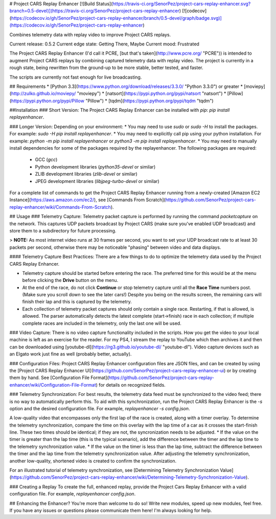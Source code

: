 # Project CARS Replay Enhancer [![Build Status](https://travis-ci.org/SenorPez/project-cars-replay-enhancer.svg?branch=0.5-devel)](https://travis-ci.org/SenorPez/project-cars-replay-enhancer) [![codecov](https://codecov.io/gh/SenorPez/project-cars-replay-enhancer/branch/0.5-devel/graph/badge.svg)](https://codecov.io/gh/SenorPez/project-cars-replay-enhancer)

Combines telemetry data with replay video to improve Project CARS replays.

Current release: 0.5.2  
Current edge state: Getting There, Maybe  
Current mood: Frustrated

The Project CARS Replay Enhancer (I'd call it PCRE, [but that's taken](http://www.pcre.org/ "PCRE")) is intended to augment Project CARS replays by combining captured telemetry data with replay video. The project is currently in a rough state, being rewritten from the ground-up to be more stable, better tested, and faster.

The scripts are currently not fast enough for live broadcasting.

## Requirements
* [Python 3.3](https://www.python.org/download/releases/3.3.0/ "Python 3.3.0") or greater
* [moviepy](http://zulko.github.io/moviepy/ "moviepy")
* [natsort](https://pypi.python.org/pypi/natsort "natsort")
* [Pillow](https://pypi.python.org/pypi/Pillow "Pillow")
* [tqdm](https://pypi.python.org/pypi/tqdm "tqdm")

##Installation
### Short Version:
The Project CARS Replay Enhancer can be installed with `pip`: `pip install replayenhancer`.

### Longer Version:
Depending on your environment:
* You may need to use `sudo` or `sudo -H` to install the packages. For example: `sudo -H pip install replayenhancer`.
* You may need to explicitly call pip using your python installation. For example: `python -m pip install replayenhancer` or `python3 -m pip install replayenhancer`.
* You may need to manually install dependencies for some of the packages required by the replayenhancer. The following packages are required:
    * GCC (`gcc`)
    * Python development libraries (`python35-devel` or similar)
    * ZLIB development libraries (`zlib-devel` or similar)
    * JPEG development libraries (`libjpeg-turbo-devel` or similar)

For a complete list of commands to get the Project CARS Replay Enhancer running from a newly-created [Amazon EC2 Instance](https://aws.amazon.com/ec2/), see [Commands From Scratch](https://github.com/SenorPez/project-cars-replay-enhancer/wiki/Commands-From-Scratch).

## Usage
### Telemetry Capture:
Telemetry packet capture is performed by running the command `packetcapture` on the network. This captures UDP packets broadcast by Project CARS (make sure you've enabled UDP broadcast) and store them to a subdirectory for future processing.

> **NOTE:** As most internet video runs at 30 frames per second, you want to set your UDP broadcast rate to at least 30 packets per second, otherwise there may be noticeable "phasing" between video and data displays.

#### Telemetry Capture Best Practices:
There are a few things to do to optimize the telemetry data used by the Project CARS Replay Enhancer.

* Telemetry capture should be started before entering the race. The preferred time for this would be at the menu before clicking the **Drive** button on the menu.
* At the end of the race, do not click **Continue** or stop telemetry capture until all the **Race Time** numbers post. (Make sure you scroll down to see the later cars!) Despite you being on the results screen, the remaining cars will finish their lap and this is captured by the telemetry.
* Each collection of telemetry packet captures should only contain a single race. Restarting, if that is allowed, is allowed. The parser automatically detects the latest complete (start->finish) race in each collection; if multiple complete races are included in the telemetry, only the last one will be used.

### Video Capture:
There is no video capture functionality included in the scripts. How you get the video to your local machine is left as an exercise for the reader. For my PS4, I stream the replay to YouTube which then archives it and then can be downloaded using [youtube-dl](https://rg3.github.io/youtube-dl/ "youtube-dl"). Video capture devices such as an Elgato work just fine as well (probably better, actually).

### Configuration Files:
Project CARS Replay Enhancer configuration files are JSON files, and can be created by using the [Project CARS Replay Enhancer UI](https://github.com/SenorPez/project-cars-replay-enhancer-ui) or by creating them by hand. See [Configuration File Format](https://github.com/SenorPez/project-cars-replay-enhancer/wiki/Configuration-File-Format) for details on recognized fields.

### Telemetry Synchronization:
For best results, the telemetry data feed must be synchronized to the video feed; there is no way to automatically perform this. To aid with this synchronization, run the Project CARS Replay Enhancer is the `-s` option and the desired configuration file. For example, `replayenhancer -s config.json`.

A low-quality video that encompasses only the first lap of the race is created, along with a timer overlay. To determine the telemetry synchronization, compare the time on this overlay with the lap time of a car as it crosses the start-finish line. These two times should be identical; if they are not, the syncronization needs to be adjusted.
* If the value on the timer is greater than the lap time (this is the typical scenario), add the difference between the timer and the lap time to the telemetry synchronization value.
* If the value on the timer is less than the lap time, subtract the difference between the timer and the lap time from the telemetry synchronization value.
After adjusting the telemetry synchronization, another low-quality, shortened video is created to confirm the synchronization.

For an illustrated tutorial of telemetry synchronization, see [Determining Telemetry Synchronization Value](https://github.com/SenorPez/project-cars-replay-enhancer/wiki/Determining-Telemetry-Synchronization-Value).

### Creating a Replay
To create the full, enhanced replay, provide the Project Cars Replay Enhancer with a valid configuration file. For example, `replayenhancer config.json`.

## Enhancing the Enhancer?
You're more than welcome to do so! Write new modules, speed up new modules, feel free. If you have any issues or questions please communicate them here! I'm always looking for help.


